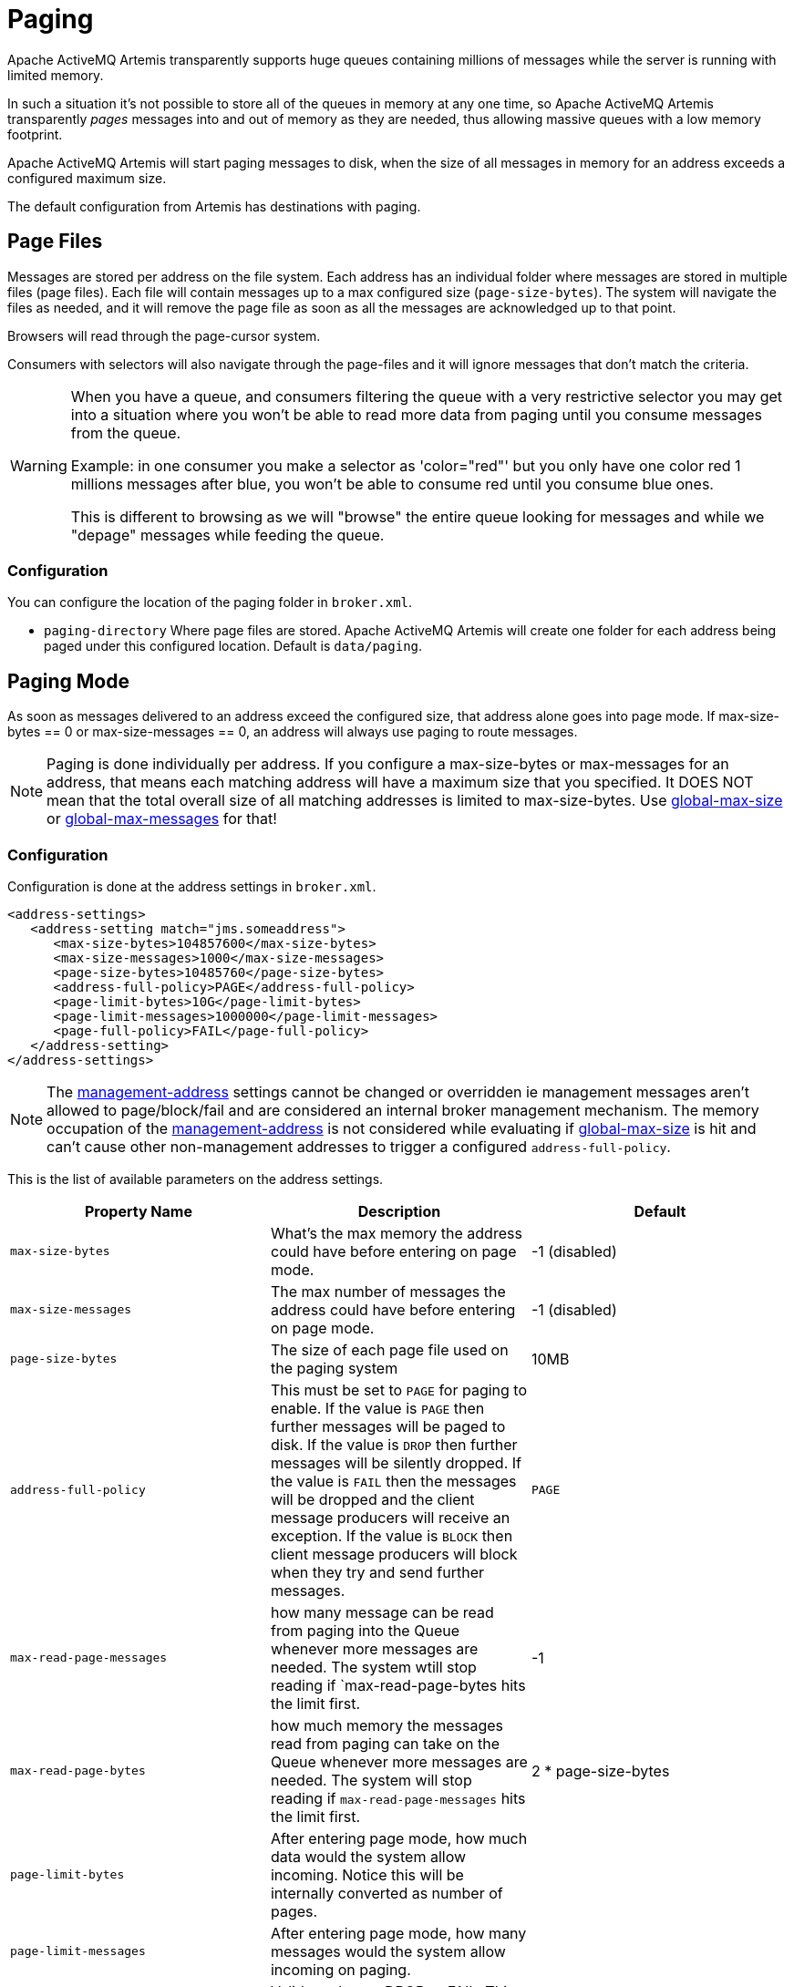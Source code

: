 = Paging
:idprefix:
:idseparator: -

Apache ActiveMQ Artemis transparently supports huge queues containing millions of messages while the server is running with limited memory.

In such a situation it's not possible to store all of the queues in memory at any one time, so Apache ActiveMQ Artemis transparently _pages_ messages into and out of memory as they are needed, thus allowing massive queues with a low memory footprint.

Apache ActiveMQ Artemis will start paging messages to disk, when the size of all messages in memory for an address exceeds a configured maximum size.

The default configuration from Artemis has destinations with paging.

== Page Files

Messages are stored per address on the file system.
Each address has an individual folder where messages are stored in multiple files (page files).
Each file will contain messages up to a max configured size (`page-size-bytes`).
The system will navigate the files as needed, and it will remove the page file as soon as all the messages are acknowledged up to that point.

Browsers will read through the page-cursor system.

Consumers with selectors will also navigate through the page-files and it will ignore messages that don't match the criteria.

[WARNING]
====
When you have a queue, and consumers filtering the queue with a very restrictive selector you may get into a situation where you won't be able to read more data from paging until you consume messages from the queue.

Example: in one consumer you make a selector as 'color="red"' but you only have one color red 1 millions messages after blue, you won't be able to consume red until you consume blue ones.

This is different to browsing as we will "browse" the entire queue looking for messages and while we "depage" messages while feeding the queue.
====

=== Configuration

You can configure the location of the paging folder in `broker.xml`.

* `paging-directory` Where page files are stored.
Apache ActiveMQ Artemis will create one folder for each address being paged under this configured location.
Default is `data/paging`.

== Paging Mode

As soon as messages delivered to an address exceed the configured size, that address alone goes into page mode.
If max-size-bytes == 0 or max-size-messages == 0, an address will always use paging to route messages.

[NOTE]
====
Paging is done individually per address.
If you configure a max-size-bytes or max-messages for an address, that means each matching address will have a maximum size that you specified.
It DOES NOT mean that the total overall size of all matching addresses is limited to max-size-bytes.
Use <<global-max-size,global-max-size>> or <<global-max-messages,global-max-messages>> for that!
====

=== Configuration

Configuration is done at the address settings in `broker.xml`.

[,xml]
----
<address-settings>
   <address-setting match="jms.someaddress">
      <max-size-bytes>104857600</max-size-bytes>
      <max-size-messages>1000</max-size-messages>
      <page-size-bytes>10485760</page-size-bytes>
      <address-full-policy>PAGE</address-full-policy>
      <page-limit-bytes>10G</page-limit-bytes>
      <page-limit-messages>1000000</page-limit-messages>
      <page-full-policy>FAIL</page-full-policy>
   </address-setting>
</address-settings>
----

NOTE: The xref:management.adoc#configuring-management[management-address] settings cannot be changed or overridden ie management messages aren't allowed to page/block/fail and are considered an internal broker management mechanism.
The memory occupation of the xref:management.adoc#configuring-management[management-address] is not considered while evaluating if <<global-max-size,global-max-size>> is hit and can't cause other non-management addresses to trigger a configured `address-full-policy`.

This is the list of available parameters on the address settings.

|===
| Property Name | Description | Default

| `max-size-bytes`
| What's the max memory the address could have before entering on page mode.
| -1 (disabled)

| `max-size-messages`
| The max number of messages the address could have before entering on page mode.
| -1 (disabled)

| `page-size-bytes`
| The size of each page file used on the paging system
| 10MB

| `address-full-policy`
| This must be set to `PAGE` for paging to enable.
If the value is `PAGE` then further messages will be paged to disk.
If the value is `DROP` then further messages will be silently dropped.
If the value is `FAIL` then the messages will be dropped and the client message producers will receive an exception.
If the value is `BLOCK` then client message producers will block when they try and send further messages.
| `PAGE`

| `max-read-page-messages`
| how many message can be read from paging into the Queue whenever more messages are needed.
The system wtill stop reading if `max-read-page-bytes hits the limit first.
| -1

| `max-read-page-bytes`
| how much memory the messages read from paging can take on the Queue whenever more messages are needed.
The system will stop reading if `max-read-page-messages` hits the limit first.
| 2 * page-size-bytes

| `page-limit-bytes`
| After entering page mode, how much data would the system allow incoming.
Notice this will be internally converted as number of pages.
|

| `page-limit-messages`
| After entering page mode, how many messages would the system allow incoming on paging.
|

| `page-full-policy`
| Valid results are DROP or FAIL.
This tells what to do if the system is reaching `page-limit-bytes` or `page-limit-messages` after paging
|
|===


[NOTE]

When using the JDBC storage, the effective page-size-bytes used is limited to jdbc-max-page-size-bytes, configured in the JDBC storage section.

=== max-size-bytes and max-size-messages simultaneous usage

It is possible to define max-size-messages (as the maximum number of messages) and max-messages-size (as the max number of estimated memory used by the address) concurrently.
The configured policy will start based on the first value to reach its mark.

==== Maximum read from page

`max-read-page-messages` and `max-read-page-bytes` are used to control messaging reading from paged file into the Queue.
The broker will add messages on the Queue until either `max-read-page-meessages` or `max-read-page-bytes` reaches the limit.

If both values are set to -1 the broker will keep reading messages as long as the consumer is reaching for more messages.
However this would keep the broker unprotected from consumers allocating huge transactions or consumers that don't have flow control enabled.

== Global Max Size

Beyond the `max-size-bytes` on the address you can also set the global-max-size on the main configuration.
If you set `max-size-bytes` = `-1` on paging the `global-max-size` can still be used.

== Global Max Messages

You can also specify `global-max-messages` on the main configuration, specifying how many messages the system would accept before entering into the configured full policy mode configured.

When you have more messages than what is configured `global-max-size` any new produced message will make that destination to go through its paging policy.

`global-max-size` is calculated as half of the max memory available to the Java Virtual Machine, unless specified on the `broker.xml` configuration.

By default `global-max-messages` = `-1` meaning it's disabled.

== Dropping messages

Instead of paging messages when the max size is reached, an address can also be configured to just drop messages when the address is full.

To do this just set the `address-full-policy` to `DROP` in the address settings

== Dropping messages and throwing an exception to producers

Instead of paging messages when the max size is reached, an address can also be configured to drop messages and also throw an exception on the client-side when the address is full.

To do this just set the `address-full-policy` to `FAIL` in the address settings

== Blocking producers

Instead of paging messages when the max size is reached, an address can also be configured to block producers from sending further messages when the address is full, thus preventing the memory being exhausted on the server.

When memory is freed up on the server, producers will automatically unblock and be able to continue sending.

To do this just set the `address-full-policy` to `BLOCK` in the address settings

In the default configuration, all addresses are configured to block producers after 10 MiB of data are in the address.

== Caution with Addresses with Multiple Multicast Queues

When a message is routed to an address that has multiple multicast queues bound to it, e.g. a JMS subscription in a Topic, there is only 1 copy of the message in memory.
Each queue only deals with a reference to this.
Because of this the memory is only freed up once all queues referencing the message have delivered it.

If you have a single lazy subscription, the entire address will suffer IO performance hit as all the queues will have messages being sent through an extra storage on the paging system.

For example:

* An address has 10 multicast queues
* One of the queues does not deliver its messages (maybe because of a slow consumer).
* Messages continually arrive at the address and paging is started.
* The other 9 queues are empty even though messages have been sent.

In this example all the other 9 queues will be consuming messages from the page system.
This may cause performance issues if this is an undesirable state.

== Max Disk Usage

The System will perform scans on the disk to determine if the disk is beyond a configured limit.
These are configured through `max-disk-usage` in percentage.
Once that limit is reached any message will be blocked.
(unless the protocol doesn't support flow control on which case there will be an exception thrown and the connection for those clients dropped).

== Page Sync Timeout

The pages are synced periodically and the sync period is configured through `page-sync-timeout` in nanoseconds.
When using NIO journal, by default has the same value of `journal-buffer-timeout`.
When using ASYNCIO, the default should be `3333333`.

== Memory usage from Paged Messages.

The system should keep at least one paged file in memory caching ahead reading messages.
Also every active subscription could keep one paged file in memory.
So, if your system has too many queues it is recommended to minimize the page-size.

== Page Limits and Page Full Policy

Since version `2.28.0` is possible to configure limits on how much data is paged.
This is to avoid a single destination using the entire disk in case their consumers are gone.

You can configure either `page-limit-bytes` or `page-limit-messages`, along with `page-full-policy` on the address settings limiting how much data will be recorded in paging.

If you configure `page-full-policy` as DROP, messages will be simplify dropped while the clients will not get any exceptions, while if you configured FAIL the producers will receive a JMS Exception for the error condition.

== Example

See the xref:examples.adoc#paging[Paging Example] which shows how to use paging with  Apache ActiveMQ Artemis.
